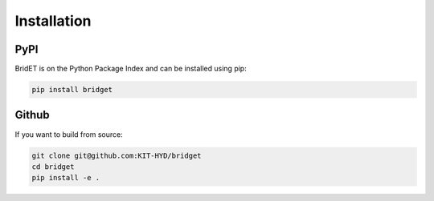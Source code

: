 ============
Installation
============

PyPI
====

BridET is on the Python Package Index and can be installed using pip:

.. code-block:: bash

    pip install bridget


Github
======

If you want to build from source:

.. code-block:: bash

    git clone git@github.com:KIT-HYD/bridget
    cd bridget
    pip install -e .
